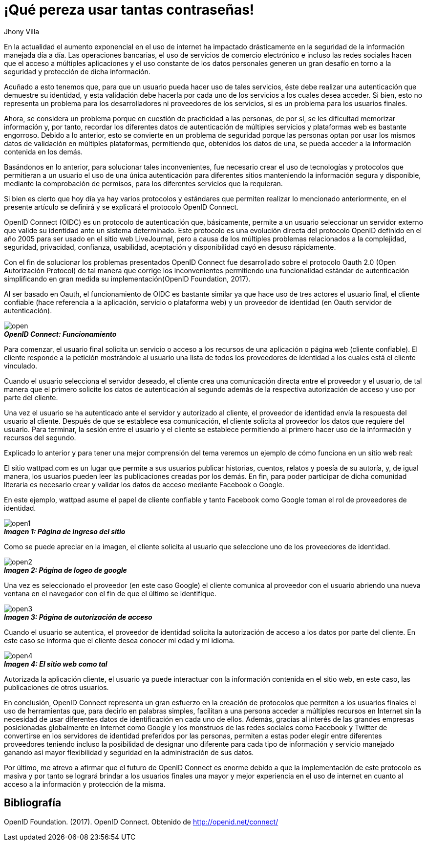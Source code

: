 :slug: muchas-passwords
:date: 2017-05-12
:category: opiniones-de-seguridad
:author: Jhony Villa
:tags: password, protocolo, implementar
:Image: password.png
:writer: jhony
:name: Jhony Arbey Villa Peña
:about1: Ingeniero en Sistemas.
:about2: Apasionado por las redes la música y la seguridad.

= ¡Qué pereza usar tantas contraseñas!

En la actualidad el aumento exponencial en el uso de internet ha impactado
drásticamente en la seguridad de la información manejada día a día.
Las operaciones bancarias, el uso de servicios de comercio electrónico e
incluso las redes sociales hacen que el acceso a múltiples aplicaciones y el
uso constante de los datos personales generen un gran desafío en torno a la
seguridad y protección de dicha información.

Acuñado a esto tenemos que, para que un usuario pueda hacer uso de tales
servicios, éste debe realizar una autenticación que demuestre su identidad, y esta
validación debe hacerla por cada uno de los servicios a los cuales desea acceder.
Si bien, esto no representa un problema para los desarrolladores ni proveedores de
los servicios, si es un problema para los usuarios finales.

Ahora, se considera un problema porque en cuestión de practicidad a las personas,
de por sí, se les dificultad memorizar información y, por tanto, recordar los
diferentes datos de autenticación de múltiples servicios y plataformas web es
bastante engorroso. Debido a lo anterior, esto se convierte en un problema de
seguridad porque las personas optan por usar los mismos datos de validación en
múltiples plataformas, permitiendo que, obtenidos los datos de una, se pueda
acceder a la información contenida en los demás.

Basándonos en lo anterior, para solucionar tales inconvenientes, fue necesario
crear el uso de tecnologías y protocolos que permitieran a un usuario el uso de
una única autenticación para diferentes sitios manteniendo la información
segura y disponible, mediante la comprobación de permisos, para los diferentes
servicios que la requieran.

Si bien es cierto que hoy día ya hay varios protocolos y estándares que
permiten realizar lo mencionado anteriormente, en el presente artículo se
definirá y se explicará el protocolo OpenID Connect.

OpenID Connect (OIDC) es un protocolo de autenticación que, básicamente,
permite a un usuario seleccionar un servidor externo que valide su identidad
ante un sistema determinado. Este protocolo es una evolución directa del
protocolo OpenID definido en el año 2005 para ser usado en el sitio web
LiveJournal, pero a causa de los múltiples problemas relacionados a la
complejidad, seguridad, privacidad, confianza, usabilidad, aceptación y
disponibilidad cayó en desuso rápidamente.

Con el fin de solucionar los problemas presentados OpenID Connect fue
desarrollado sobre el protocolo Oauth 2.0 (Open Autorización Protocol) de tal
manera que corrige los inconvenientes permitiendo una funcionalidad estándar de
autenticación simplificando en gran medida su implementación(OpenID Foundation, 2017).

Al ser basado en Oauth, el funcionamiento de OIDC es bastante similar ya que
hace uso de tres actores el usuario final, el cliente confiable (hace
referencia a la aplicación, servicio o plataforma web) y un proveedor de
identidad (en Oauth servidor de autenticación).

image::open.png[]
.*_OpenID Connect: Funcionamiento_*

Para comenzar, el usuario final solicita un servicio o acceso a los recursos
de una aplicación o página web (cliente confiable). El cliente responde a la
petición mostrándole al usuario una lista de todos los proveedores de identidad
a los cuales está el cliente vinculado.

Cuando el usuario selecciona el servidor deseado, el cliente crea una
comunicación directa entre el proveedor y el usuario, de tal manera que el
primero  solicite los datos de autenticación al segundo además de la respectiva
autorización de acceso y uso por parte del cliente.

Una vez el usuario se ha autenticado ante el servidor y autorizado al cliente,
el proveedor de identidad envía la respuesta del usuario al cliente. Después de
que se establece esa comunicación, el cliente solicita al proveedor los datos que
requiere del usuario. Para terminar, la sesión entre el usuario y el cliente se
establece permitiendo al primero hacer uso de la información y recursos del segundo.

Explicado lo anterior y para tener una mejor comprensión del tema veremos un
ejemplo de cómo funciona en un sitio web real:

El sitio wattpad.com es un lugar que permite a sus usuarios publicar historias,
cuentos, relatos y poesía de su autoría, y, de igual manera, los usuarios pueden
leer las publicaciones creadas por los demás. En fin, para poder participar de
dicha comunidad literaria es necesario crear y validar los datos de acceso
mediante Facebook o Google.

En este ejemplo, wattpad asume el papel de cliente confiable y tanto Facebook
como Google toman el rol de proveedores de identidad.

image::open1.png[]
.*_Imagen 1: Página de ingreso del sitio_*

Como se puede apreciar en la imagen, el cliente solicita al usuario que
seleccione uno de los proveedores de identidad.

image::open2.png[]
.*_Imagen 2: Página de logeo de google_*

Una vez es seleccionado el proveedor (en este caso Google) el cliente comunica
al proveedor con el usuario abriendo una nueva ventana en el navegador con el
fin de que el último se identifique.

image::open3.png[]
.*_Imagen 3: Página de autorización de acceso_*

Cuando el usuario se autentica, el proveedor de identidad solicita la autorización
de acceso a los datos por parte del cliente. En este caso se informa que el
cliente desea conocer mi edad y mi idioma.

image::open4.png[]
.*_Imagen 4: El sitio web como tal_*

Autorizada la aplicación cliente, el usuario ya puede interactuar con la
información contenida en el sitio web, en este caso, las publicaciones de
otros usuarios.

En conclusión, OpenID Connect representa un gran esfuerzo en la creación de
protocolos que permiten a los usuarios finales el uso de herramientas que,
para decirlo en palabras simples, facilitan a una persona acceder a múltiples
recursos en Internet sin la necesidad de usar diferentes datos de
identificación en cada uno de ellos. Además, gracias al interés de las grandes
empresas posicionadas globalmente en Internet como Google y los monstruos de
las redes sociales como Facebook y Twitter de convertirse en los servidores de
identidad preferidos por las personas, permiten a estas poder elegir entre
diferentes proveedores teniendo incluso la posibilidad de designar uno diferente
para cada tipo de información y servicio manejado ganando así mayor flexibilidad
y seguridad en la administración de sus datos.

Por último, me atrevo a afirmar que el futuro de OpenID Connect es enorme debido a
que la implementación de este protocolo es masiva y por tanto se logrará brindar a
los usuarios finales una mayor y mejor experiencia en el uso de internet en cuanto
al acceso a la información y protección de la misma.

== Bibliografía

OpenID Foundation. (2017). OpenID Connect. Obtenido de http://openid.net/connect/
